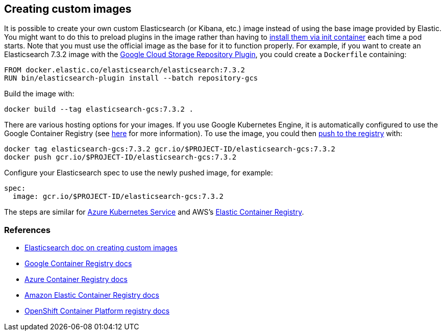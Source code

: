 ifdef::env-github[]
****
link:https://www.elastic.co/guide/en/cloud-on-k8s/master/k8s-custom-images.html[View this document on the Elastic website]
****
endif::[]
[id="{p}-custom-images"]
== Creating custom images

It is possible to create your own custom Elasticsearch (or Kibana, etc.) image instead of using the base image provided by Elastic. You might want to do this to preload plugins in the image rather than having to link:k8s-init-containers-plugin-downloads.html[install them via init container] each time a pod starts. Note that you must use the official image as the base for it to function properly. For example, if you want to create an Elasticsearch 7.3.2 image with the https://www.elastic.co/guide/en/elasticsearch/plugins/master/repository-gcs.html[Google Cloud Storage Repository Plugin], you could create a `Dockerfile` containing:

----
FROM docker.elastic.co/elasticsearch/elasticsearch:7.3.2
RUN bin/elasticsearch-plugin install --batch repository-gcs
----

Build the image with:

----
docker build --tag elasticsearch-gcs:7.3.2 .
----

There are various hosting options for your images. If you use Google Kubernetes Engine, it is automatically configured to use the Google Container Registry (see https://cloud.google.com/container-registry/docs/using-with-google-cloud-platform#google-kubernetes-engine[here] for more information). To use the image, you could then https://cloud.google.com/container-registry/docs/pushing-and-pulling#pushing_an_image_to_a_registry[push to the registry] with:

----
docker tag elasticsearch-gcs:7.3.2 gcr.io/$PROJECT-ID/elasticsearch-gcs:7.3.2
docker push gcr.io/$PROJECT-ID/elasticsearch-gcs:7.3.2
----


Configure your Elasticsearch spec to use the newly pushed image, for example:

[source,yaml]
----
spec:
  image: gcr.io/$PROJECT-ID/elasticsearch-gcs:7.3.2
----

The steps are similar for https://docs.microsoft.com/en-us/azure/aks/tutorial-kubernetes-prepare-acr[Azure Kubernetes Service] and AWS's https://docs.aws.amazon.com/AmazonECR/latest/userguide/docker-basics.html#use-ecr[Elastic Container Registry].

[id="{p}-references"]
=== References

- https://www.elastic.co/guide/en/elasticsearch/reference/current/docker.html#_c_customized_image[Elasticsearch doc on creating custom images]
- https://cloud.google.com/container-registry/docs/how-to[Google Container Registry docs]
- https://docs.microsoft.com/en-us/azure/container-registry/[Azure Container Registry docs]
- https://docs.aws.amazon.com/AmazonECR/latest/userguide/what-is-ecr.html[Amazon Elastic Container Registry docs]
- https://docs.openshift.com/container-platform/4.1/registry/architecture-component-imageregistry.html[OpenShift Container Platform registry docs]

